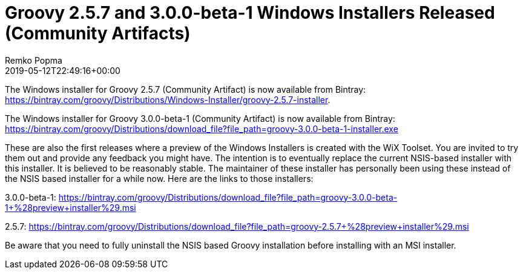= Groovy 2.5.7 and 3.0.0-beta-1 Windows Installers Released (Community Artifacts)
Remko Popma
:revdate: 2019-05-12T22:49:16+00:00
:keywords: groovy, windows installer, release
:description: Groovy 2.5.7 and 3.0.0-beta-1 Windows Installer Release Announcement.

The Windows installer for Groovy 2.5.7 (Community Artifact) is now available from Bintray:
https://bintray.com/groovy/Distributions/Windows-Installer/groovy-2.5.7-installer.

The Windows installer for Groovy 3.0.0-beta-1 (Community Artifact) is now available from Bintray:
https://bintray.com/groovy/Distributions/download_file?file_path=groovy-3.0.0-beta-1-installer.exe

These are also the first releases where a preview of the Windows Installers is created with the WiX Toolset.  You are invited to try them out and provide any feedback you might have.  The intention is to eventually replace the current NSIS-based installer with this installer.  It is believed to be reasonably stable.  The maintainer of these installer has personally been using these instead of the NSIS based installer for a while now.  Here are the links to those installers:

3.0.0-beta-1: https://bintray.com/groovy/Distributions/download_file?file_path=groovy-3.0.0-beta-1+%28preview+installer%29.msi

2.5.7: https://bintray.com/groovy/Distributions/download_file?file_path=groovy-2.5.7+%28preview+installer%29.msi

Be aware that you need to fully uninstall the NSIS based Groovy installation before installing with an MSI installer.